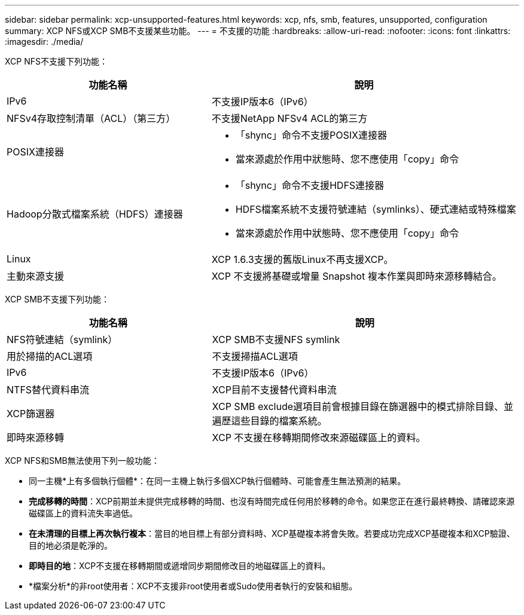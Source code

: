 ---
sidebar: sidebar 
permalink: xcp-unsupported-features.html 
keywords: xcp, nfs, smb, features, unsupported, configuration 
summary: XCP NFS或XCP SMB不支援某些功能。 
---
= 不支援的功能
:hardbreaks:
:allow-uri-read: 
:nofooter: 
:icons: font
:linkattrs: 
:imagesdir: ./media/


[role="lead"]
XCP NFS不支援下列功能：

[cols="40,60"]
|===
| 功能名稱 | 說明 


| IPv6 | 不支援IP版本6（IPv6） 


| NFSv4存取控制清單（ACL）（第三方） | 不支援NetApp NFSv4 ACL的第三方 


| POSIX連接器  a| 
* 「shync」命令不支援POSIX連接器
* 當來源處於作用中狀態時、您不應使用「copy」命令




| Hadoop分散式檔案系統（HDFS）連接器  a| 
* 「shync」命令不支援HDFS連接器
* HDFS檔案系統不支援符號連結（symlinks）、硬式連結或特殊檔案
* 當來源處於作用中狀態時、您不應使用「copy」命令




| Linux | XCP 1.6.3支援的舊版Linux不再支援XCP。 


| 主動來源支援 | XCP 不支援將基礎或增量 Snapshot 複本作業與即時來源移轉結合。 
|===
XCP SMB不支援下列功能：

[cols="40,60"]
|===
| 功能名稱 | 說明 


| NFS符號連結（symlink） | XCP SMB不支援NFS symlink 


| 用於掃描的ACL選項 | 不支援掃描ACL選項 


| IPv6 | 不支援IP版本6（IPv6） 


| NTFS替代資料串流 | XCP目前不支援替代資料串流 


| XCP篩選器 | XCP SMB exclude選項目前會根據目錄在篩選器中的模式排除目錄、並遍歷這些目錄的檔案系統。 


| 即時來源移轉 | XCP 不支援在移轉期間修改來源磁碟區上的資料。 
|===
XCP NFS和SMB無法使用下列一般功能：

* 同一主機*上有多個執行個體*：在同一主機上執行多個XCP執行個體時、可能會產生無法預測的結果。
* *完成移轉的時間*：XCP前期並未提供完成移轉的時間、也沒有時間完成任何用於移轉的命令。如果您正在進行最終轉換、請確認來源磁碟區上的資料流失率過低。
* *在未清理的目標上再次執行複本*：當目的地目標上有部分資料時、XCP基礎複本將會失敗。若要成功完成XCP基礎複本和XCP驗證、目的地必須是乾淨的。
* *即時目的地*：XCP不支援在移轉期間或遞增同步期間修改目的地磁碟區上的資料。
* *檔案分析*的非root使用者：XCP不支援非root使用者或Sudo使用者執行的安裝和組態。

